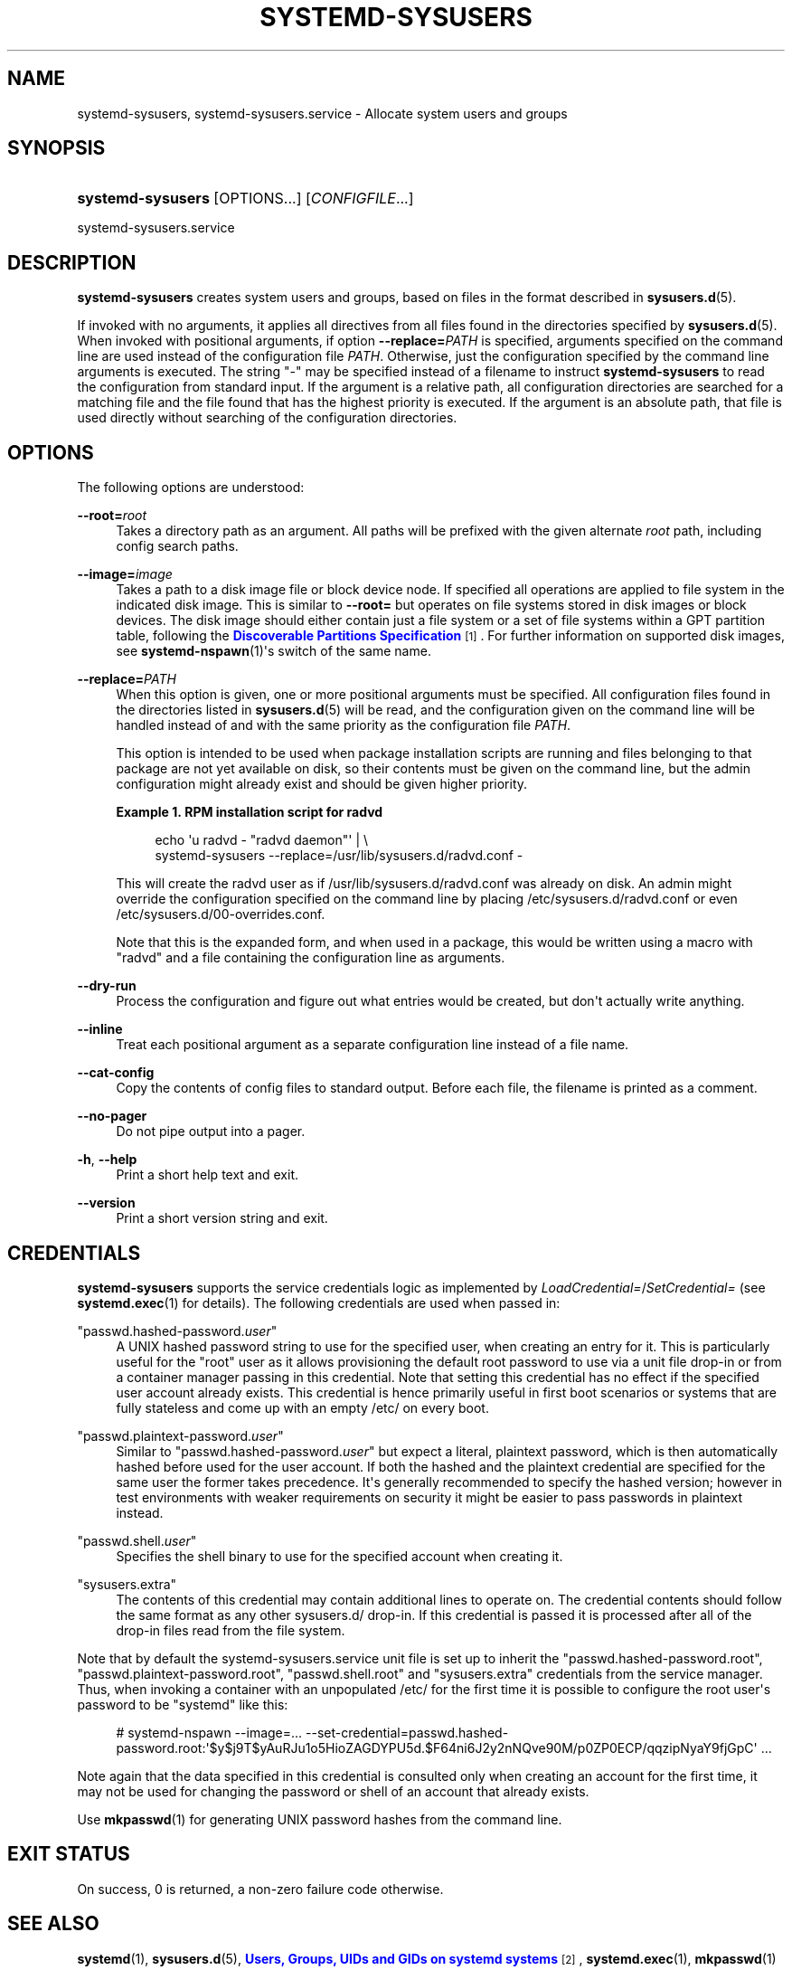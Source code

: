 '\" t
.TH "SYSTEMD\-SYSUSERS" "8" "" "systemd 252" "systemd-sysusers"
.\" -----------------------------------------------------------------
.\" * Define some portability stuff
.\" -----------------------------------------------------------------
.\" ~~~~~~~~~~~~~~~~~~~~~~~~~~~~~~~~~~~~~~~~~~~~~~~~~~~~~~~~~~~~~~~~~
.\" http://bugs.debian.org/507673
.\" http://lists.gnu.org/archive/html/groff/2009-02/msg00013.html
.\" ~~~~~~~~~~~~~~~~~~~~~~~~~~~~~~~~~~~~~~~~~~~~~~~~~~~~~~~~~~~~~~~~~
.ie \n(.g .ds Aq \(aq
.el       .ds Aq '
.\" -----------------------------------------------------------------
.\" * set default formatting
.\" -----------------------------------------------------------------
.\" disable hyphenation
.nh
.\" disable justification (adjust text to left margin only)
.ad l
.\" -----------------------------------------------------------------
.\" * MAIN CONTENT STARTS HERE *
.\" -----------------------------------------------------------------
.SH "NAME"
systemd-sysusers, systemd-sysusers.service \- Allocate system users and groups
.SH "SYNOPSIS"
.HP \w'\fBsystemd\-sysusers\fR\ 'u
\fBsystemd\-sysusers\fR [OPTIONS...] [\fICONFIGFILE\fR...]
.PP
systemd\-sysusers\&.service
.SH "DESCRIPTION"
.PP
\fBsystemd\-sysusers\fR
creates system users and groups, based on files in the format described in
\fBsysusers.d\fR(5)\&.
.PP
If invoked with no arguments, it applies all directives from all files found in the directories specified by
\fBsysusers.d\fR(5)\&. When invoked with positional arguments, if option
\fB\-\-replace=\fR\fB\fIPATH\fR\fR
is specified, arguments specified on the command line are used instead of the configuration file
\fIPATH\fR\&. Otherwise, just the configuration specified by the command line arguments is executed\&. The string
"\-"
may be specified instead of a filename to instruct
\fBsystemd\-sysusers\fR
to read the configuration from standard input\&. If the argument is a relative path, all configuration directories are searched for a matching file and the file found that has the highest priority is executed\&. If the argument is an absolute path, that file is used directly without searching of the configuration directories\&.
.SH "OPTIONS"
.PP
The following options are understood:
.PP
\fB\-\-root=\fR\fB\fIroot\fR\fR
.RS 4
Takes a directory path as an argument\&. All paths will be prefixed with the given alternate
\fIroot\fR
path, including config search paths\&.
.RE
.PP
\fB\-\-image=\fR\fB\fIimage\fR\fR
.RS 4
Takes a path to a disk image file or block device node\&. If specified all operations are applied to file system in the indicated disk image\&. This is similar to
\fB\-\-root=\fR
but operates on file systems stored in disk images or block devices\&. The disk image should either contain just a file system or a set of file systems within a GPT partition table, following the
\m[blue]\fBDiscoverable Partitions Specification\fR\m[]\&\s-2\u[1]\d\s+2\&. For further information on supported disk images, see
\fBsystemd-nspawn\fR(1)\*(Aqs switch of the same name\&.
.RE
.PP
\fB\-\-replace=\fR\fB\fIPATH\fR\fR
.RS 4
When this option is given, one or more positional arguments must be specified\&. All configuration files found in the directories listed in
\fBsysusers.d\fR(5)
will be read, and the configuration given on the command line will be handled instead of and with the same priority as the configuration file
\fIPATH\fR\&.
.sp
This option is intended to be used when package installation scripts are running and files belonging to that package are not yet available on disk, so their contents must be given on the command line, but the admin configuration might already exist and should be given higher priority\&.
.PP
\fBExample\ \&1.\ \&RPM installation script for radvd\fR
.sp
.if n \{\
.RS 4
.\}
.nf
echo \*(Aqu radvd \- "radvd daemon"\*(Aq | \e
          systemd\-sysusers \-\-replace=/usr/lib/sysusers\&.d/radvd\&.conf \-
.fi
.if n \{\
.RE
.\}
.sp
This will create the radvd user as if
/usr/lib/sysusers\&.d/radvd\&.conf
was already on disk\&. An admin might override the configuration specified on the command line by placing
/etc/sysusers\&.d/radvd\&.conf
or even
/etc/sysusers\&.d/00\-overrides\&.conf\&.
.sp
Note that this is the expanded form, and when used in a package, this would be written using a macro with "radvd" and a file containing the configuration line as arguments\&.
.RE
.PP
\fB\-\-dry\-run\fR
.RS 4
Process the configuration and figure out what entries would be created, but don\*(Aqt actually write anything\&.
.RE
.PP
\fB\-\-inline\fR
.RS 4
Treat each positional argument as a separate configuration line instead of a file name\&.
.RE
.PP
\fB\-\-cat\-config\fR
.RS 4
Copy the contents of config files to standard output\&. Before each file, the filename is printed as a comment\&.
.RE
.PP
\fB\-\-no\-pager\fR
.RS 4
Do not pipe output into a pager\&.
.RE
.PP
\fB\-h\fR, \fB\-\-help\fR
.RS 4
Print a short help text and exit\&.
.RE
.PP
\fB\-\-version\fR
.RS 4
Print a short version string and exit\&.
.RE
.SH "CREDENTIALS"
.PP
\fBsystemd\-sysusers\fR
supports the service credentials logic as implemented by
\fILoadCredential=\fR/\fISetCredential=\fR
(see
\fBsystemd.exec\fR(1)
for details)\&. The following credentials are used when passed in:
.PP
"passwd\&.hashed\-password\&.\fIuser\fR"
.RS 4
A UNIX hashed password string to use for the specified user, when creating an entry for it\&. This is particularly useful for the
"root"
user as it allows provisioning the default root password to use via a unit file drop\-in or from a container manager passing in this credential\&. Note that setting this credential has no effect if the specified user account already exists\&. This credential is hence primarily useful in first boot scenarios or systems that are fully stateless and come up with an empty
/etc/
on every boot\&.
.RE
.PP
"passwd\&.plaintext\-password\&.\fIuser\fR"
.RS 4
Similar to
"passwd\&.hashed\-password\&.\fIuser\fR"
but expect a literal, plaintext password, which is then automatically hashed before used for the user account\&. If both the hashed and the plaintext credential are specified for the same user the former takes precedence\&. It\*(Aqs generally recommended to specify the hashed version; however in test environments with weaker requirements on security it might be easier to pass passwords in plaintext instead\&.
.RE
.PP
"passwd\&.shell\&.\fIuser\fR"
.RS 4
Specifies the shell binary to use for the specified account when creating it\&.
.RE
.PP
"sysusers\&.extra"
.RS 4
The contents of this credential may contain additional lines to operate on\&. The credential contents should follow the same format as any other
sysusers\&.d/
drop\-in\&. If this credential is passed it is processed after all of the drop\-in files read from the file system\&.
.RE
.PP
Note that by default the
systemd\-sysusers\&.service
unit file is set up to inherit the
"passwd\&.hashed\-password\&.root",
"passwd\&.plaintext\-password\&.root",
"passwd\&.shell\&.root"
and
"sysusers\&.extra"
credentials from the service manager\&. Thus, when invoking a container with an unpopulated
/etc/
for the first time it is possible to configure the root user\*(Aqs password to be
"systemd"
like this:
.PP
.if n \{\
.RS 4
.\}
.nf
# systemd\-nspawn \-\-image=\&... \-\-set\-credential=passwd\&.hashed\-password\&.root:\*(Aq$y$j9T$yAuRJu1o5HioZAGDYPU5d\&.$F64ni6J2y2nNQve90M/p0ZP0ECP/qqzipNyaY9fjGpC\*(Aq \&...
.fi
.if n \{\
.RE
.\}
.PP
Note again that the data specified in this credential is consulted only when creating an account for the first time, it may not be used for changing the password or shell of an account that already exists\&.
.PP
Use
\fBmkpasswd\fR(1)
for generating UNIX password hashes from the command line\&.
.SH "EXIT STATUS"
.PP
On success, 0 is returned, a non\-zero failure code otherwise\&.
.SH "SEE ALSO"
.PP
\fBsystemd\fR(1),
\fBsysusers.d\fR(5),
\m[blue]\fBUsers, Groups, UIDs and GIDs on systemd systems\fR\m[]\&\s-2\u[2]\d\s+2,
\fBsystemd.exec\fR(1),
\fBmkpasswd\fR(1)
.SH "NOTES"
.IP " 1." 4
Discoverable Partitions Specification
.RS 4
\%https://systemd.io/DISCOVERABLE_PARTITIONS
.RE
.IP " 2." 4
Users, Groups, UIDs and GIDs on systemd systems
.RS 4
\%https://systemd.io/UIDS-GIDS
.RE
